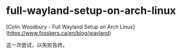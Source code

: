 * full-wayland-setup-on-arch-linux
:PROPERTIES:
:CUSTOM_ID: full-wayland-setup-on-arch-linux
:END:
[Colin Woodbury - Full Wayland Setup on Arch Linux]([[https://www.fosskers.ca/en/blog/wayland]])

这一次尝试，以失败告终。
